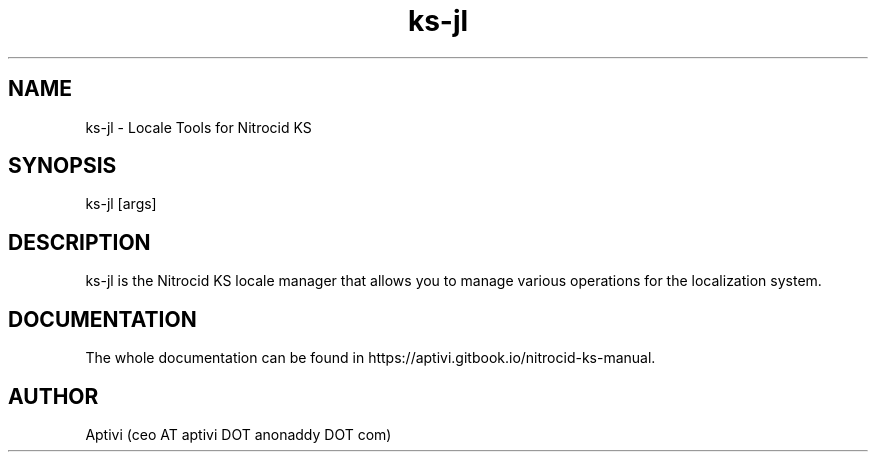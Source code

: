 .\" 
.\"    Nitrocid KS  Copyright (C) 2018-2025  Aptivi
.\" 
.\"    Nitrocid KS is free software: you can redistribute it and/or modify
.\"    it under the terms of the GNU General Public License as published by
.\"    the Free Software Foundation, either version 3 of the License, or
.\"    (at your option) any later version.
.\"
.\"    Nitrocid KS is distributed in the hope that it will be useful,
.\"    but WITHOUT ANY WARRANTY; without even the implied warranty of
.\"    MERCHANTABILITY or FITNESS FOR A PARTICULAR PURPOSE.  See the
.\"    GNU General Public License for more details.
.\"
.\"    You should have received a copy of the GNU General Public License
.\"    along with this program.  If not, see <https://www.gnu.org/licenses/>.
.\" 

.TH ks\-jl 1 "4 Jan 2025" "0.1.0" "Nitrocid KS - Nitrocid.Locales"
.SH NAME
ks\-jl \- Locale Tools for Nitrocid KS
.SH SYNOPSIS
ks\-jl [args]
.SH DESCRIPTION
ks\-jl is the Nitrocid KS locale manager that allows you to manage various operations for the localization system.
.SH DOCUMENTATION
The whole documentation can be found in https://aptivi.gitbook.io/nitrocid-ks-manual.
.SH AUTHOR
Aptivi (ceo AT aptivi DOT anonaddy DOT com)
